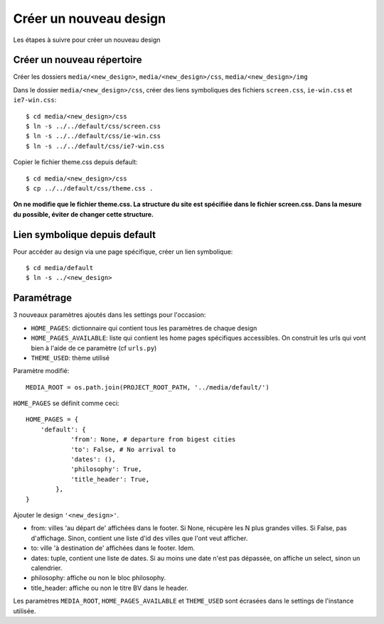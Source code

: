 =======================
Créer un nouveau design
=======================

Les étapes à suivre pour créer un nouveau design

Créer un nouveau répertoire
===========================

Créer les dossiers ``media/<new_design>``, ``media/<new_design>/css``, ``media/<new_design>/img``

Dans le dossier ``media/<new_design>/css``, créer des liens symboliques des fichiers ``screen.css``, ``ie-win.css`` et ``ie7-win.css``:
::

    $ cd media/<new_design>/css
    $ ln -s ../../default/css/screen.css
    $ ln -s ../../default/css/ie-win.css
    $ ln -s ../../default/css/ie7-win.css

Copier le fichier theme.css depuis default:
::

    $ cd media/<new_design>/css
    $ cp ../../default/css/theme.css .


**On ne modifie que le fichier theme.css. La structure du site est spécifiée dans le fichier screen.css. Dans la mesure du possible, éviter de changer cette structure.**

Lien symbolique depuis default
==============================

Pour accéder au design via une page spécifique, créer un lien symbolique:
::

    $ cd media/default
    $ ln -s ../<new_design>

Paramétrage
===========

3 nouveaux paramètres ajoutés dans les settings pour l'occasion:

+ ``HOME_PAGES``: dictionnaire qui contient tous les paramètres de chaque design
+ ``HOME_PAGES_AVAILABLE``: liste qui contient les home pages spécifiques accessibles. On construit les urls qui vont bien à l'aide de ce paramètre (cf ``urls.py``)
+ ``THEME_USED``: thème utilisé

Paramètre modifié:
::

    MEDIA_ROOT = os.path.join(PROJECT_ROOT_PATH, '../media/default/')

``HOME_PAGES`` se définit comme ceci:
::

    HOME_PAGES = {
        'default': {
                'from': None, # departure from bigest cities
                'to': False, # No arrival to
                'dates': (),
                'philosophy': True,
                'title_header': True,
            },
    }

Ajouter le design ``'<new_design>'``.

+ from: villes 'au départ de' affichées dans le footer. Si None, récupère les N plus grandes villes. Si False, pas d'affichage. Sinon, contient une liste d'id des villes que l'ont veut afficher.
+ to: ville 'à destination de' affichées dans le footer. Idem.
+ dates: tuple, contient une liste de dates. Si au moins une date n'est pas dépassée, on affiche un select, sinon un calendrier.
+ philosophy: affiche ou non le bloc philosophy.
+ title_header: affiche ou non le titre BV dans le header.

Les paramètres ``MEDIA_ROOT``, ``HOME_PAGES_AVAILABLE`` et ``THEME_USED`` sont écrasées dans le settings de l'instance utilisée.
